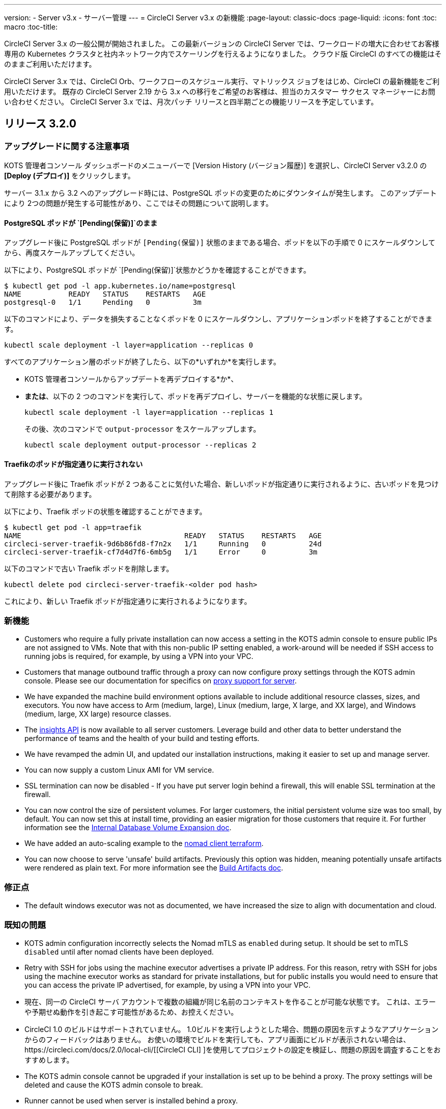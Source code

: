---
version:
- Server v3.x
- サーバー管理
---
= CircleCI Server v3.x の新機能
:page-layout: classic-docs
:page-liquid:
:icons: font
:toc: macro
:toc-title:

CircleCI Server 3.x の一般公開が開始されました。 この最新バージョンの CircleCI Server では、ワークロードの増大に合わせてお客様専用の Kubernetes クラスタと社内ネットワーク内でスケーリングを行えるようになりました。 クラウド版 CircleCI のすべての機能はそのままご利用いただけます。

CircleCI Server 3.x では、CircleCI Orb、ワークフローのスケジュール実行、マトリックス ジョブをはじめ、CircleCI の最新機能をご利用いただけます。 既存の CircleCI Server 2.19 から 3.x への移行をご希望のお客様は、担当のカスタマー サクセス マネージャーにお問い合わせください。 CircleCI Server 3.x では、月次パッチ リリースと四半期ごとの機能リリースを予定しています。

toc::[]

== リリース 3.2.0

=== アップグレードに関する注意事項

KOTS 管理者コンソール ダッシュボードのメニューバーで  [Version History (バージョン履歴)] を選択し、CircleCI Server v3.2.0 の *[Deploy (デプロイ)]* をクリックします。

サーバー 3.1.x から 3.2 へのアップグレード時には、PostgreSQL ポッドの変更のためにダウンタイムが発生します。 このアップデートにより 2つの問題が発生する可能性があり、ここではその問題について説明します。

==== PostgreSQL ポッドが `{startsb}Pending(保留){endsb}`のまま
アップグレード後に PostgreSQL ポッドが `{startsb}Pending(保留){endsb}` 状態のままである場合、ポッドを以下の手順で 0 にスケールダウンしてから、再度スケールアップしてください。

以下により、PostgreSQL ポッドが `{startsb}Pending(保留){endsb}`状態かどうかを確認することができます。

```bash
$ kubectl get pod -l app.kubernetes.io/name=postgresql
NAME           READY   STATUS    RESTARTS   AGE
postgresql-0   1/1     Pending   0          3m
```

以下のコマンドにより、データを損失することなくポッドを 0 にスケールダウンし、アプリケーションポッドを終了することができます。

```bash
kubectl scale deployment -l layer=application --replicas 0
```

すべてのアプリケーション層のポッドが終了したら、以下の*いずれか*を実行します。 

* KOTS 管理者コンソールからアップデートを再デプロイする*か*、 
* *または*、以下の 2 つのコマンドを実行して、ポッドを再デプロイし、サーバーを機能的な状態に戻します。
+
```bash
kubectl scale deployment -l layer=application --replicas 1
```
+
その後、次のコマンドで `output-processor` をスケールアップします。 
+
```bash
kubectl scale deployment output-processor --replicas 2
```

==== Traefikのポッドが指定通りに実行されない
アップグレード後に Traefik ポッドが 2 つあることに気付いた場合、新しいポッドが指定通りに実行されるように、古いポッドを見つけて削除する必要があります。

以下により、Traefik ポッドの状態を確認することができます。

```bash
$ kubectl get pod -l app=traefik
NAME                                      READY   STATUS    RESTARTS   AGE
circleci-server-traefik-9d6b86fd8-f7n2x   1/1     Running   0          24d
circleci-server-traefik-cf7d4d7f6-6mb5g   1/1     Error     0          3m
```

以下のコマンドで古い Traefik ポッドを削除します。

```bash
kubectl delete pod circleci-server-traefik-<older pod hash>
```

これにより、新しい Traefik ポッドが指定通りに実行されるようになります。

=== 新機能

* Customers who require a fully private installation can now access a setting in the KOTS admin console to ensure public IPs are not assigned to VMs. Note that with this non-public IP setting enabled, a work-around will be needed if SSH access to running jobs is required, for example, by using a VPN into your VPC.
* Customers that manage outbound traffic through a proxy can now configure proxy settings through the KOTS admin console. Please see our documentation for specifics on https://circleci.com/docs/2.0/server-3-operator-proxy/[proxy support for server].
* We have expanded the machine build environment options available to include additional resource classes, sizes, and executors. You now have access to Arm (medium, large), Linux (medium, large, X large, and XX large), and Windows (medium, large, XX large) resource classes. 
* The https://circleci.com/docs/2.0/insights/[insights API] is now available to all server customers. Leverage build and other data to better understand the performance of teams and the health of your build and testing efforts.
* We have revamped the admin UI, and updated our installation instructions, making it easier to set up and manage server. 
* You can now supply a custom Linux AMI for VM service.
* SSL termination can now be disabled - If you have put server login behind a firewall, this will enable SSL termination at the firewall.
* You can now control the size of persistent volumes. For larger customers, the initial persistent volume size was too small, by default. You can now set this at install time, providing an easier migration for those customers that require it. For further information see the https://circleci.com/docs/2.0/server-3-operator-extending-internal-volumes/[Internal Database Volume Expansion doc].
* We have added an auto-scaling example to the https://github.com/CircleCI-Public/server-terraform/blob/main/nomad-aws/main.tf[nomad client terraform]. 
* You can now choose to serve 'unsafe' build artifacts. Previously this option was hidden, meaning potentially unsafe artifacts were rendered as plain text. For more information see the https://circleci.com/docs/2.0/server-3-operator-build-artifacts/[Build Artifacts doc].

=== 修正点

* The default windows executor was not as documented, we have increased the size to align with documentation and cloud. 

=== 既知の問題

* KOTS admin configuration incorrectly selects the Nomad mTLS as `enabled` during setup. It should be set to mTLS `disabled` until after nomad clients have been deployed.
* Retry with SSH for jobs using the machine executor advertises a private IP address. For this reason, retry with SSH for jobs using the machine executor works as standard for private installations, but for public installs you would need to ensure that you can access the private IP advertised, for example, by using a VPN into your VPC.
* 現在、同一の CircleCI サーバ アカウントで複数の組織が同じ名前のコンテキストを作ることが可能な状態です。 これは、エラーや予期せぬ動作を引き起こす可能性があるため、お控えください。
* CircleCI 1.0 のビルドはサポートされていません。 1.0ビルドを実行しようとした場合、問題の原因を示すようなアプリケーションからのフィードバックはありません。 お使いの環境でビルドを実行しても、アプリ画面にビルドが表示されない場合は、https://circleci.com/docs/2.0/local-cli/[[CircleCI CLI] ]を使用してプロジェクトの設定を検証し、問題の原因を調査することをおすすめします。
* The KOTS admin console cannot be upgraded if your installation is set up to be behind a proxy. The proxy settings will be deleted and cause the KOTS admin console to break.
* Runner cannot be used when server is installed behind a proxy.

== リリース 3.1.0

=== アップグレードに関する注意事項

IMPORTANT: 本リリースでは、`frontend-external` ロード バランサーが廃止されました。
 今後、受信トラフィックはすべて、`traefik` ロード バランサーにより処理されます。 過去の 3.x バージョンからアップデートする場合、`frontend-external` ロード バランサーを参照する DNS レコードを、`circleci-server-traefik` ロード バランサーを参照するように更新する必要があります。
 Traefik ロードバランサーの外部 IP アドレスやDNS 名は、クラスタへのアクセスが可能な端末から `kubectl get svc/circleci-server-traefik` を実行することで取得できます。

DNS レコードを更新して既存の CircleCI Server をアップグレードするには、次の手順を実施してください。

. Retrieve the external IP or DNS name for the traefik load balancer as described or by looking the DNS A record for `app.<your domain name>`` - this should already point to your traefik load balancer.
. 既存の CircleCI Server のドメイン名を参照している DNS A レコードを見つけます (`アプリ` のサブドメインを参照しているものではありません)。
. アプリのサブドメインのレコードと同じ様に Traefik ロード バランサーを参照するように A レコードを変更します。
 DNSサービスによっては、変更が反映されるまでに数分かかる場合があります。

次に、KOTS 管理者コンソール ダッシュボードのメニューバーで  [Version History (バージョン履歴)] を選択し、CircleCI Server v3.1.0 の *[Deploy (デプロイ)]* をクリックします。

=== 新機能

* Telegraf プラグインを CircleCI Server に追加できるようになりました。 このプラグインは、サードパーティの監視ソリューション (Datadog など) を使用するようにカスタマイズできます。 詳細については、https://circleci.com/docs/2.0/server-3-operator-metrics-and-monitoring/[ [Metrics and Monitoring (メトリクスと監視)]]に関するページを参照してください。
* 完全にプライベートな環境にインストールしたいお客様のために、プライベートロードバランサーのみを使用するオプションが導入されました。 詳細については、https://circleci.com/docs/2.0/server-3-operator-load-balancers/[[Load Balancers (ロード バランサー)]]ガイドを参照してください。
* CircleCI Server 3.x では、オブジェクト ストレージにビルド アーティファクト、テスト結果、その他の状態をホストします。 すべての S3 互換ストレージと Google Cloud Storage をサポートしています。 詳細については、https://circleci.com/docs/2.0/server-3-install/[[Installation guide (インストール ガイド)]]を参照してください。
* CircleCI Server でセットアップ ワークフローによるダイナミック コンフィグが利用できるようになりました。 詳細については、https://circleci.com/blog/introducing-dynamic-config-via-setup-workflows/[[blog post (ブログ記事)]]およびhttps://circleci.com/docs/2.0/dynamic-config/[[Dynamic Congiguration (ダイナミック コンフィグ)]]を参照してください。
* CircleCI Server でランナーを利用できるようになりました。 インストール手順を含む詳細については、https://circleci.com/docs/2.0/runner-overview/?section=executors-and-images[[Runner docs (ランナーに関するページ)]]を参照してください。 ランナーを使うことで、CircleCI Server 環境で macOS Executor を使用できるほか、プライベート データ センターに CircleCI Server をインストールしている場合も VM サービス機能を使用することができるようになります。
* v3.0 よりフロントエンド ロード バランサーが廃止され、Ingress リソースと Traefik Ingress コントローラーに置き換えられました。 この変更に伴い、既存の DNS の再設定が必要になります。 詳細と手順については、<a data-type="default" href="https://circleci.com/docs/2.0/server-3-whats-new/#release-3-1-0">[What's New (新機能に関するページ)]を参照してください。
* 次のサービスを外部化できるようになりました。 設定方法については、<a data-type="default" href="https://circleci.com/docs/2.0/server-3-install/">[Server v3.x installation guide (CircleCI Server v3.x のインストールガイド])を参照してください。
** Postgres
** MongoDB
** Vault
* バックアップと復元機能が利用できるようになりました。 詳細については、https://circleci.com/docs/2.0/server-3-operator-backup-and-restore/[[Backup and Restore (バックアップと復元)]]ガイドを参照してください。
* クラスタのヘルス状態と使用状況のモニタリングのため、Prometheus がデフォルトで CircleCI Server と共にデプロイされるようになりました。 Prometheus の管理と構成は KOTS 管理 UI で行えます。 詳細については、https://circleci.com/docs/2.0/server-3-operator-metrics-and-monitoring/[[Metrics and Monitoring (メトリクスと監視)]]に関するページを参照してください。
* 2 X-large リソース クラスがサポートされるようになりました。 大きいリソース クラスを使用する場合、Nomad クラスタもそれに合わせて十分なサイズにする必要があります。
* ビルドしたアーティファクトとテスト結果のライフサイクルをKOTS 管理者コンソールの「Storage Object Expiry」で設定できるようになりました。 また、期限を無効にしてアーティファクトとテスト結果を無期限で保持するオプションも追加されました。

=== 修正点

* CircleCI サポート バンドルにシークレットが含まれる原因となる、一連のバグを修正しました。
  * サードパーティのバグなどが原因で、シークレットの一部が誤って改変されていました。
  * PostgresDB から STDOUT に秘密情報が出力されていました。
  * 一部の CircleCI サービスでシークレットが記録されていました。
* Nomad Terraform モジュールのネットワーク セキュリティが強化されました。
* Terraform v0.15.0 以上がサポートされるようになりました。
* 最新バージョンのTerraformでサポートされている機能を使用するようにインストールスクリプトを更新しました。
* 大規模なビルドが誤ったマシンタイプで実行される原因となっていたバグを修正しました。 大規模なビルドでは、4 つの vCPUと16 GB の RAM が正しく使用されるようになりました。
* Vaultクライアントトークンの有効期限が切れると、コンテクストサービスが失敗するというバグを修正しました。
* 準備完了前に `legacy-notifier` から準備完了と報告されるバグを修正しました。
* すべてのサービスで、JVM ヒープ サイズに関するパラメーターが削除されました。 ヒープ サイズはメモリ上限の半分に設定されます。
* ネットワーク設定と証明書に対する変更が、Traefik で自動的に検出されるようになりました。 これまでは、変更後に再起動が必要でした。
* CPU とメモリの最小要件が変更されました。 新しい値については、https://circleci.com/docs/2.0/server-3-install-prerequisites/[[Installation Prerequisites (インストールの前提条件)]]のページをご参照ください。

=== 既知の問題

* 現在、同一の CircleCI サーバ アカウントで複数の組織が同じ名前のコンテキストを作ることが可能な状態です。 これは、エラーや予期せぬ動作を引き起こす可能性があるため、お控えください。
* CircleCI 1.0 のビルドはサポートされていません。 1.0ビルドを実行しようとした場合、問題の原因を示すようなアプリケーションからのフィードバックはありません。 お使いの環境でビルドを実行しても、アプリ画面にビルドが表示されない場合は、https://circleci.com/docs/2.0/local-cli/[[CircleCI CLI] ]を使用してプロジェクトの設定を検証し、問題の原因を調査することをおすすめします。

== リリース 3.0.2

- アーティファクトが作成から 30 日後に表示されなくなるバグを修正しました。 アーティファクトの保持期間のデフォルト設定は無期限に変更されました。 また、KOTS 管理者コンソールでこの保持期間を設定できるようになりました。
- Traefik ポッドを手動で再起動しない限り、TLS 証明書の更新が Traefik で認識されないバグを修正しました。 今後、最初の KOTS デプロイ後に TLS 証明書が更新されると、Traefik ポッドは自動的に再起動されます。
- ポッドがメモリ不足になりクラッシュする `builds-service` のバグを修正しました。

== リリース 3.0.1

- 以前のバージョンは脆弱性のある PsExec を使用していたため、`build_agent` `version` のバージョンが更新されました。
- GitHub でのチェックが重複する問題を受け、`output-processor` の環境変数が変更されました。
- Flyway で管理される順不同のデータベース移行に対応するため、`vm-service` のデプロイ構成が変更されました。

ifndef::pdf[]
== 次に読む
CircleCl Server v3.x の詳しい情報については、以下をご覧ください。

* https://circleci.com/docs/2.0/server-3-overview[Server 3.x Overview]
* https://circleci.com/docs/2.0/server-3-install-prerequisites[CircleCI Server 3.x のインストール]
* https://circleci.com/docs/2.0/server-3-install-migration[CircleCI Server 3.x への移行]
* https://circleci.com/docs/2.0/server-3-operator-overview[CircleCI Server 3.x の運用]
endif::pdf[]